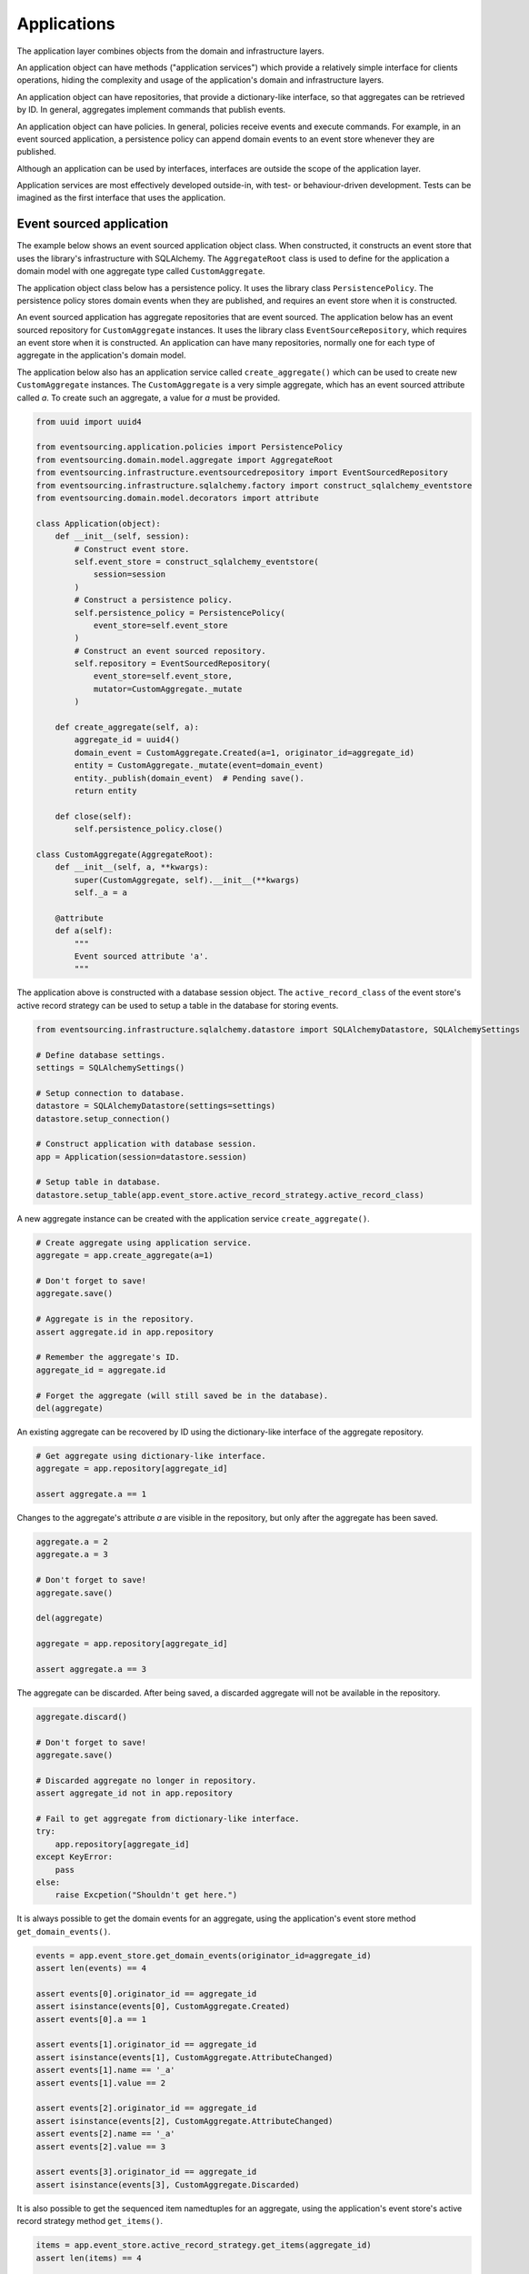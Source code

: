 ============
Applications
============

The application layer combines objects from the domain and
infrastructure layers.

An application object can have methods ("application services")
which provide a relatively simple interface for clients operations,
hiding the complexity and usage of the application's domain and
infrastructure layers.

An application object can have repositories, that provide a
dictionary-like interface, so that aggregates can be retrieved by ID.
In general, aggregates implement commands that publish events.

An application object can have policies. In general, policies receive
events and execute commands. For example, in an event sourced application,
a persistence policy can append domain events to an event store whenever
they are published.

Although an application can be used by interfaces, interfaces are outside
the scope of the application layer.

Application services are most effectively developed outside-in, with
test- or behaviour-driven development. Tests can be imagined as the first
interface that uses the application.


Event sourced application
=========================

The example below shows an event sourced application object class. When constructed, it constructs
an event store that uses the library's infrastructure with SQLAlchemy. The ``AggregateRoot``
class is used to define for the application a domain model with one aggregate type called ``CustomAggregate``.

The application object class below has a persistence policy. It uses the library class
``PersistencePolicy``. The persistence policy stores domain events when they are published,
and requires an event store when it is constructed.

An event sourced application has aggregate repositories that are event sourced. The application below
has an event sourced repository for ``CustomAggregate`` instances. It uses the library class
``EventSourceRepository``, which requires an event store when it is constructed. An application can have many
repositories, normally one for each type of aggregate in the application's domain model.

The application below also has an application service called ``create_aggregate()`` which can be used
to create new ``CustomAggregate`` instances. The ``CustomAggregate`` is a very simple aggregate, which
has an event sourced attribute called `a`. To create such an aggregate, a value for `a` must be provided.

.. code:: python

    from uuid import uuid4

    from eventsourcing.application.policies import PersistencePolicy
    from eventsourcing.domain.model.aggregate import AggregateRoot
    from eventsourcing.infrastructure.eventsourcedrepository import EventSourcedRepository
    from eventsourcing.infrastructure.sqlalchemy.factory import construct_sqlalchemy_eventstore
    from eventsourcing.domain.model.decorators import attribute

    class Application(object):
        def __init__(self, session):
            # Construct event store.
            self.event_store = construct_sqlalchemy_eventstore(
                session=session
            )
            # Construct a persistence policy.
            self.persistence_policy = PersistencePolicy(
                event_store=self.event_store
            )
            # Construct an event sourced repository.
            self.repository = EventSourcedRepository(
                event_store=self.event_store,
                mutator=CustomAggregate._mutate
            )

        def create_aggregate(self, a):
            aggregate_id = uuid4()
            domain_event = CustomAggregate.Created(a=1, originator_id=aggregate_id)
            entity = CustomAggregate._mutate(event=domain_event)
            entity._publish(domain_event)  # Pending save().
            return entity

        def close(self):
            self.persistence_policy.close()

    class CustomAggregate(AggregateRoot):
        def __init__(self, a, **kwargs):
            super(CustomAggregate, self).__init__(**kwargs)
            self._a = a

        @attribute
        def a(self):
            """
            Event sourced attribute 'a'.
            """


The application above is constructed with a database session object.
The ``active_record_class`` of the event store's active record strategy
can be used to setup a table in the database for storing events.

.. code:: python

    from eventsourcing.infrastructure.sqlalchemy.datastore import SQLAlchemyDatastore, SQLAlchemySettings

    # Define database settings.
    settings = SQLAlchemySettings()

    # Setup connection to database.
    datastore = SQLAlchemyDatastore(settings=settings)
    datastore.setup_connection()

    # Construct application with database session.
    app = Application(session=datastore.session)

    # Setup table in database.
    datastore.setup_table(app.event_store.active_record_strategy.active_record_class)


A new aggregate instance can be created with the application service ``create_aggregate()``.

.. code:: python


    # Create aggregate using application service.
    aggregate = app.create_aggregate(a=1)

    # Don't forget to save!
    aggregate.save()

    # Aggregate is in the repository.
    assert aggregate.id in app.repository

    # Remember the aggregate's ID.
    aggregate_id = aggregate.id

    # Forget the aggregate (will still saved be in the database).
    del(aggregate)


An existing aggregate can be recovered by ID using the dictionary-like interface of the aggregate repository.

.. code:: python

    # Get aggregate using dictionary-like interface.
    aggregate = app.repository[aggregate_id]

    assert aggregate.a == 1


Changes to the aggregate's attribute `a` are visible in the repository, but only after the aggregate has been saved.

.. code:: python

    aggregate.a = 2
    aggregate.a = 3

    # Don't forget to save!
    aggregate.save()

    del(aggregate)

    aggregate = app.repository[aggregate_id]

    assert aggregate.a == 3


The aggregate can be discarded. After being saved, a discarded aggregate will not be available in the repository.

.. code:: python

    aggregate.discard()

    # Don't forget to save!
    aggregate.save()

    # Discarded aggregate no longer in repository.
    assert aggregate_id not in app.repository

    # Fail to get aggregate from dictionary-like interface.
    try:
        app.repository[aggregate_id]
    except KeyError:
        pass
    else:
        raise Excpetion("Shouldn't get here.")



It is always possible to get the domain events for an aggregate, using the application's event store method
``get_domain_events()``.

.. code:: python

    events = app.event_store.get_domain_events(originator_id=aggregate_id)
    assert len(events) == 4

    assert events[0].originator_id == aggregate_id
    assert isinstance(events[0], CustomAggregate.Created)
    assert events[0].a == 1

    assert events[1].originator_id == aggregate_id
    assert isinstance(events[1], CustomAggregate.AttributeChanged)
    assert events[1].name == '_a'
    assert events[1].value == 2

    assert events[2].originator_id == aggregate_id
    assert isinstance(events[2], CustomAggregate.AttributeChanged)
    assert events[2].name == '_a'
    assert events[2].value == 3

    assert events[3].originator_id == aggregate_id
    assert isinstance(events[3], CustomAggregate.Discarded)


It is also possible to get the sequenced item namedtuples for an aggregate, using the application's event store's
active record strategy method ``get_items()``.

.. code:: python

    items = app.event_store.active_record_strategy.get_items(aggregate_id)
    assert len(items) == 4

    assert items[0].originator_id == aggregate_id
    assert items[0].event_type == 'eventsourcing.domain.model.aggregate#AggregateRoot.Created'
    assert items[0].state.startswith('{"a":1,"timestamp":')

    assert items[1].originator_id == aggregate_id
    assert items[1].event_type == 'eventsourcing.domain.model.aggregate#AggregateRoot.AttributeChanged'
    assert items[1].state.startswith('{"name":"_a",')

    assert items[2].originator_id == aggregate_id
    assert items[2].event_type == 'eventsourcing.domain.model.aggregate#AggregateRoot.AttributeChanged'
    assert items[2].state.startswith('{"name":"_a",')

    assert items[3].originator_id == aggregate_id
    assert items[3].event_type == 'eventsourcing.domain.model.aggregate#AggregateRoot.Discarded'
    assert items[3].state.startswith('{"timestamp":')


It is useful to unsubscribe any handlers subscribed by the policies (avoids dangling
handlers being called inappropriately, if the process isn't going to terminate immediately).

.. code:: python

    app.close()


Todo: Something about using uuid5 to make UUIDs from things like email addresses.

Todo: Something about using application log to get a sequence of all events.

Todo: Something about using a policy to update views from published events.

Todo: Something about using a policy to update a register of existant IDs from published events.

Todo: Something about having a worker application, that has policies that process events received by a worker.

Todo: Something about having a policy to publish events to worker applications.

Todo: Something like a message queue strategy strategy.

Todo: Something about publishing events to a message queue.

Todo: Something about receiving events in a message queue worker.

Todo: Something about publishing events to a message queue.

Todo: Something about receiving events in a message queue worker.

